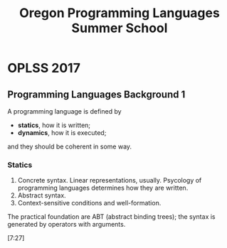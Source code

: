 #+TITLE: Oregon Programming Languages Summer School

* OPLSS 2017
** Programming Languages Background 1
A programming language is defined by

 * *statics*, how it is written;
 * *dynamics*, how it is executed;

and they should be coherent in some way.

*** Statics
 1. Concrete syntax. Linear representations, usually. Psycology of
    programming languages determines how they are written.
 2. Abstract syntax.
 3. Context-sensitive conditions and well-formation.

The practical foundation are ABT (abstract binding trees); the syntax
is generated by operators with arguments.

[7:27]
